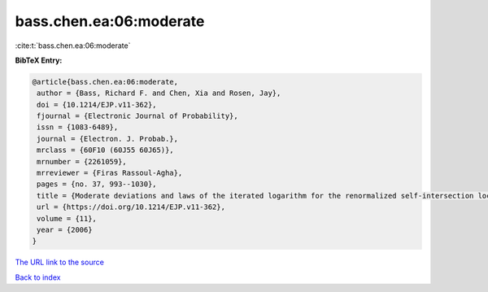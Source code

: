bass.chen.ea:06:moderate
========================

:cite:t:`bass.chen.ea:06:moderate`

**BibTeX Entry:**

.. code-block:: bibtex

   @article{bass.chen.ea:06:moderate,
    author = {Bass, Richard F. and Chen, Xia and Rosen, Jay},
    doi = {10.1214/EJP.v11-362},
    fjournal = {Electronic Journal of Probability},
    issn = {1083-6489},
    journal = {Electron. J. Probab.},
    mrclass = {60F10 (60J55 60J65)},
    mrnumber = {2261059},
    mrreviewer = {Firas Rassoul-Agha},
    pages = {no. 37, 993--1030},
    title = {Moderate deviations and laws of the iterated logarithm for the renormalized self-intersection local times of planar random walks},
    url = {https://doi.org/10.1214/EJP.v11-362},
    volume = {11},
    year = {2006}
   }
`The URL link to the source <ttps://doi.org/10.1214/EJP.v11-362}>`_


`Back to index <../By-Cite-Keys.html>`_
